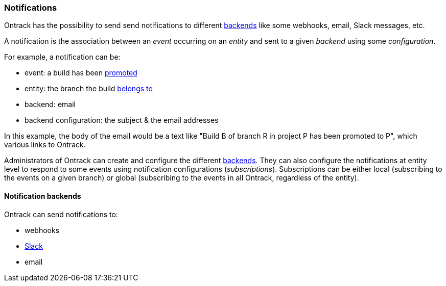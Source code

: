 [[notifications]]
=== Notifications

Ontrack has the possibility to send send notifications to different <<notifications-backends,backends>> like some webhooks, email, Slack messages, etc.

A notification is the association between an _event_ occurring on an _entity_ and sent to a given _backend_ using some _configuration_.

For example, a notification can be:

* event: a build has been <<model,promoted>>
* entity: the branch the build <<model,belongs to>>
* backend: email
* backend configuration: the subject & the email addresses

In this example, the body of the email would be a text like "Build B of branch R in project P has been promoted to P", which various links to Ontrack.

Administrators of Ontrack can create and configure the different <<notifications-backends,backends>>. They can also configure the notifications at entity level to respond to some events using notification configurations (_subscriptions_). Subscriptions can be either local (subscribing to the events on a given branch) or global (subscribing to the events in all Ontrack, regardless of the entity).

[[notifications-backends]]
==== Notification backends

Ontrack can send notifications to:

* webhooks
* <<slack,Slack>>
* email
